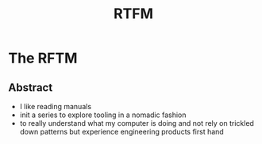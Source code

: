 :PROPERTIES:
:ID:       20054618-499c-4c0d-b94f-3a308770ffad
:END:
#+title: RTFM
#+filetags: :yt:

* The RFTM

** Abstract
 - I like reading manuals
 - init a series to explore tooling in a nomadic fashion
 - to really understand what my computer is doing and not rely on trickled down patterns but experience engineering products first hand
